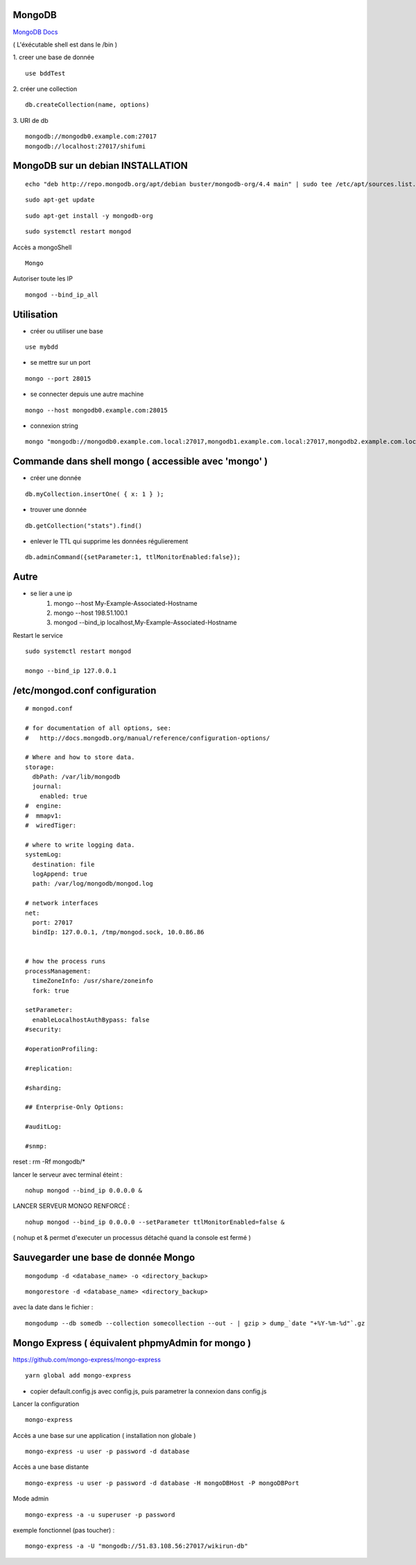 .. index::
   single: MongoDB; 

MongoDB
===================

`MongoDB Docs`_

.. _`MongoDB Docs`: https://docs.mongodb.com/

( L'éxécutable shell est dans le /bin ) 

1. creer une base de donnée 
::

   use bddTest
   
2. créer une collection
::
   
   db.createCollection(name, options)
   
3. URI de db
::

   mongodb://mongodb0.example.com:27017 
   mongodb://localhost:27017/shifumi

   
MongoDB sur un debian INSTALLATION
===================

::

   echo "deb http://repo.mongodb.org/apt/debian buster/mongodb-org/4.4 main" | sudo tee /etc/apt/sources.list.d/mongodb-org-4.4.list 
   
::

   sudo apt-get update
   
::
   
   sudo apt-get install -y mongodb-org

::

   sudo systemctl restart mongod
   
Accès a mongoShell
::

   Mongo
   
Autoriser toute les IP
::

   mongod --bind_ip_all

Utilisation
===================

- créer ou utiliser une base 
:: 
   
   use mybdd
   
- se mettre sur un port 
::
   
   mongo --port 28015

- se connecter depuis une autre machine 
::

   mongo --host mongodb0.example.com:28015

- connexion string 
::

   mongo "mongodb://mongodb0.example.com.local:27017,mongodb1.example.com.local:27017,mongodb2.example.com.local:27017/?replicaSet=replA&ssl=true"


Commande dans shell mongo ( accessible avec 'mongo' ) 
========================================================

- créer une donnée 
::
   
   db.myCollection.insertOne( { x: 1 } );
   
- trouver une donnée 
::
   
   db.getCollection("stats").find()
   
- enlever le TTL qui supprime les données régulierement
::

   db.adminCommand({setParameter:1, ttlMonitorEnabled:false});



Autre
======


- se lier a une ip 
   1. mongo --host My-Example-Associated-Hostname
   2. mongo --host 198.51.100.1
   3. mongod --bind_ip localhost,My-Example-Associated-Hostname
   
::

Restart le service 

::

   sudo systemctl restart mongod

   mongo --bind_ip 127.0.0.1

/etc/mongod.conf configuration
===================

::

      # mongod.conf

      # for documentation of all options, see:
      #   http://docs.mongodb.org/manual/reference/configuration-options/

      # Where and how to store data.
      storage:
        dbPath: /var/lib/mongodb
        journal:
          enabled: true
      #  engine:
      #  mmapv1:
      #  wiredTiger:

      # where to write logging data.
      systemLog:
        destination: file
        logAppend: true
        path: /var/log/mongodb/mongod.log

      # network interfaces
      net:
        port: 27017
        bindIp: 127.0.0.1, /tmp/mongod.sock, 10.0.86.86


      # how the process runs
      processManagement:
        timeZoneInfo: /usr/share/zoneinfo
        fork: true

      setParameter:
        enableLocalhostAuthBypass: false
      #security:

      #operationProfiling:

      #replication:

      #sharding:

      ## Enterprise-Only Options:

      #auditLog:

      #snmp:
      
reset : rm -Rf mongodb/*


lancer le serveur avec terminal éteint : 
::

   nohup mongod --bind_ip 0.0.0.0 &
   
LANCER SERVEUR MONGO RENFORCÉ :
::

   nohup mongod --bind_ip 0.0.0.0 --setParameter ttlMonitorEnabled=false &
   
( nohup et & permet d'executer un processus détaché quand la console est fermé ) 


Sauvegarder une base de donnée Mongo 
================================================

::
   
   mongodump -d <database_name> -o <directory_backup>
   
::

   mongorestore -d <database_name> <directory_backup>

avec la date dans le fichier :

::

   mongodump --db somedb --collection somecollection --out - | gzip > dump_`date "+%Y-%m-%d"`.gz


Mongo Express ( équivalent phpmyAdmin for mongo ) 
================================================

https://github.com/mongo-express/mongo-express

::

   yarn global add mongo-express
   
- copier default.config.js avec config.js, puis parametrer la connexion dans config.js 

Lancer la configuration 
::

   mongo-express

Accès a une base sur une application ( installation non globale ) 
::

   mongo-express -u user -p password -d database
   
Accès a une base distante 
::

   mongo-express -u user -p password -d database -H mongoDBHost -P mongoDBPort
   
Mode admin
::

   mongo-express -a -u superuser -p password
   

exemple fonctionnel (pas toucher) : 
::

   mongo-express -a -U "mongodb://51.83.108.56:27017/wikirun-db"
